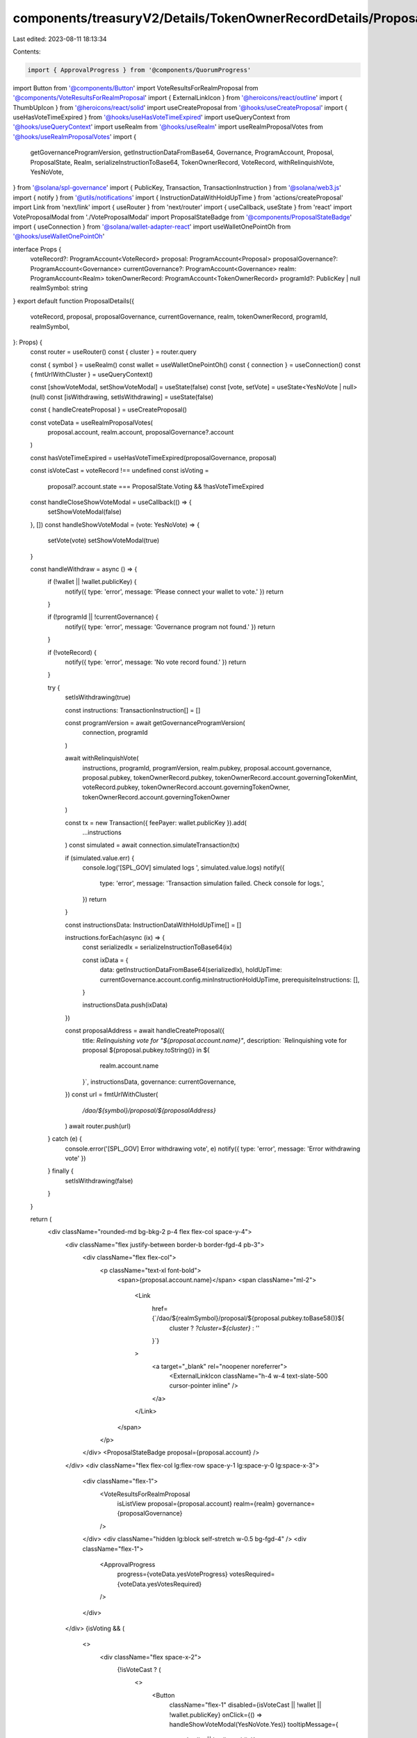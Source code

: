 components/treasuryV2/Details/TokenOwnerRecordDetails/ProposalDetails.tsx
=========================================================================

Last edited: 2023-08-11 18:13:34

Contents:

.. code-block:: tsx

    import { ApprovalProgress } from '@components/QuorumProgress'
import Button from '@components/Button'
import VoteResultsForRealmProposal from '@components/VoteResultsForRealmProposal'
import { ExternalLinkIcon } from '@heroicons/react/outline'
import { ThumbUpIcon } from '@heroicons/react/solid'
import useCreateProposal from '@hooks/useCreateProposal'
import { useHasVoteTimeExpired } from '@hooks/useHasVoteTimeExpired'
import useQueryContext from '@hooks/useQueryContext'
import useRealm from '@hooks/useRealm'
import useRealmProposalVotes from '@hooks/useRealmProposalVotes'
import {
  getGovernanceProgramVersion,
  getInstructionDataFromBase64,
  Governance,
  ProgramAccount,
  Proposal,
  ProposalState,
  Realm,
  serializeInstructionToBase64,
  TokenOwnerRecord,
  VoteRecord,
  withRelinquishVote,
  YesNoVote,
} from '@solana/spl-governance'
import { PublicKey, Transaction, TransactionInstruction } from '@solana/web3.js'
import { notify } from '@utils/notifications'
import { InstructionDataWithHoldUpTime } from 'actions/createProposal'
import Link from 'next/link'
import { useRouter } from 'next/router'
import { useCallback, useState } from 'react'
import VoteProposalModal from './VoteProposalModal'
import ProposalStateBadge from '@components/ProposalStateBadge'
import { useConnection } from '@solana/wallet-adapter-react'
import useWalletOnePointOh from '@hooks/useWalletOnePointOh'

interface Props {
  voteRecord?: ProgramAccount<VoteRecord>
  proposal: ProgramAccount<Proposal>
  proposalGovernance?: ProgramAccount<Governance>
  currentGovernance?: ProgramAccount<Governance>
  realm: ProgramAccount<Realm>
  tokenOwnerRecord: ProgramAccount<TokenOwnerRecord>
  programId?: PublicKey | null
  realmSymbol: string
}
export default function ProposalDetails({
  voteRecord,
  proposal,
  proposalGovernance,
  currentGovernance,
  realm,
  tokenOwnerRecord,
  programId,
  realmSymbol,
}: Props) {
  const router = useRouter()
  const { cluster } = router.query

  const { symbol } = useRealm()
  const wallet = useWalletOnePointOh()
  const { connection } = useConnection()
  const { fmtUrlWithCluster } = useQueryContext()

  const [showVoteModal, setShowVoteModal] = useState(false)
  const [vote, setVote] = useState<YesNoVote | null>(null)
  const [isWithdrawing, setIsWithdrawing] = useState(false)

  const { handleCreateProposal } = useCreateProposal()

  const voteData = useRealmProposalVotes(
    proposal.account,
    realm.account,
    proposalGovernance?.account
  )

  const hasVoteTimeExpired = useHasVoteTimeExpired(proposalGovernance, proposal)

  const isVoteCast = voteRecord !== undefined
  const isVoting =
    proposal?.account.state === ProposalState.Voting && !hasVoteTimeExpired

  const handleCloseShowVoteModal = useCallback(() => {
    setShowVoteModal(false)
  }, [])
  const handleShowVoteModal = (vote: YesNoVote) => {
    setVote(vote)
    setShowVoteModal(true)
  }

  const handleWithdraw = async () => {
    if (!wallet || !wallet.publicKey) {
      notify({ type: 'error', message: 'Please connect your wallet to vote.' })
      return
    }

    if (!programId || !currentGovernance) {
      notify({ type: 'error', message: 'Governance program not found.' })
      return
    }

    if (!voteRecord) {
      notify({ type: 'error', message: 'No vote record found.' })
      return
    }

    try {
      setIsWithdrawing(true)

      const instructions: TransactionInstruction[] = []

      const programVersion = await getGovernanceProgramVersion(
        connection,
        programId
      )

      await withRelinquishVote(
        instructions,
        programId,
        programVersion,
        realm.pubkey,
        proposal.account.governance,
        proposal.pubkey,
        tokenOwnerRecord.pubkey,
        tokenOwnerRecord.account.governingTokenMint,
        voteRecord.pubkey,
        tokenOwnerRecord.account.governingTokenOwner,
        tokenOwnerRecord.account.governingTokenOwner
      )

      const tx = new Transaction({ feePayer: wallet.publicKey }).add(
        ...instructions
      )
      const simulated = await connection.simulateTransaction(tx)

      if (simulated.value.err) {
        console.log('[SPL_GOV] simulated logs ', simulated.value.logs)
        notify({
          type: 'error',
          message: 'Transaction simulation failed. Check console for logs.',
        })
        return
      }

      const instructionsData: InstructionDataWithHoldUpTime[] = []

      instructions.forEach(async (ix) => {
        const serializedIx = serializeInstructionToBase64(ix)

        const ixData = {
          data: getInstructionDataFromBase64(serializedIx),
          holdUpTime: currentGovernance.account.config.minInstructionHoldUpTime,
          prerequisiteInstructions: [],
        }

        instructionsData.push(ixData)
      })

      const proposalAddress = await handleCreateProposal({
        title: `Relinquishing vote for "${proposal.account.name}"`,
        description: `Relinquishing vote for proposal ${proposal.pubkey.toString()} in ${
          realm.account.name
        }`,
        instructionsData,
        governance: currentGovernance,
      })
      const url = fmtUrlWithCluster(
        `/dao/${symbol}/proposal/${proposalAddress}`
      )
      await router.push(url)
    } catch (e) {
      console.error('[SPL_GOV] Error withdrawing vote', e)
      notify({ type: 'error', message: 'Error withdrawing vote' })
    } finally {
      setIsWithdrawing(false)
    }
  }

  return (
    <div className="rounded-md bg-bkg-2 p-4 flex flex-col space-y-4">
      <div className="flex justify-between border-b border-fgd-4 pb-3">
        <div className="flex flex-col">
          <p className="text-xl font-bold">
            <span>{proposal.account.name}</span>
            <span className="ml-2">
              <Link
                href={`/dao/${realmSymbol}/proposal/${proposal.pubkey.toBase58()}${
                  cluster ? `?cluster=${cluster}` : ''
                }`}
              >
                <a target="_blank" rel="noopener noreferrer">
                  <ExternalLinkIcon className="h-4 w-4 text-slate-500 cursor-pointer inline" />
                </a>
              </Link>
            </span>
          </p>
        </div>
        <ProposalStateBadge proposal={proposal.account} />
      </div>
      <div className="flex flex-col lg:flex-row space-y-1 lg:space-y-0 lg:space-x-3">
        <div className="flex-1">
          <VoteResultsForRealmProposal
            isListView
            proposal={proposal.account}
            realm={realm}
            governance={proposalGovernance}
          />
        </div>
        <div className="hidden lg:block self-stretch w-0.5 bg-fgd-4" />
        <div className="flex-1">
          <ApprovalProgress
            progress={voteData.yesVoteProgress}
            votesRequired={voteData.yesVotesRequired}
          />
        </div>
      </div>
      {isVoting && (
        <>
          <div className="flex space-x-2">
            {!isVoteCast ? (
              <>
                <Button
                  className="flex-1"
                  disabled={isVoteCast || !wallet || !wallet.publicKey}
                  onClick={() => handleShowVoteModal(YesNoVote.Yes)}
                  tooltipMessage={
                    !wallet || !wallet.publicKey
                      ? 'Please connect your wallet.'
                      : undefined
                  }
                >
                  <div className="flex flex-row items-center justify-center">
                    <ThumbUpIcon className="h-4 w-4 mr-2" />
                    Vote Yes
                  </div>
                </Button>
                <Button
                  className="flex-1"
                  disabled={isVoteCast || !wallet || !wallet.publicKey}
                  onClick={() => handleShowVoteModal(YesNoVote.No)}
                  tooltipMessage={
                    !wallet || !wallet.publicKey
                      ? 'Please connect your wallet.'
                      : undefined
                  }
                >
                  <div className="flex flex-row items-center justify-center">
                    <ThumbUpIcon className="h-4 w-4 mr-2" />
                    Vote No
                  </div>
                </Button>
              </>
            ) : (
              <Button
                className="w-full"
                onClick={handleWithdraw}
                disabled={isWithdrawing || !wallet || !wallet.publicKey}
              >
                Withdraw
              </Button>
            )}
          </div>
          {showVoteModal ? (
            <VoteProposalModal
              isOpen={showVoteModal}
              onClose={handleCloseShowVoteModal}
              vote={vote!}
              proposal={proposal}
              voterTokenRecord={tokenOwnerRecord}
              realm={realm}
              programId={programId}
              currentGovernance={currentGovernance}
            />
          ) : null}
        </>
      )}
    </div>
  )
}


